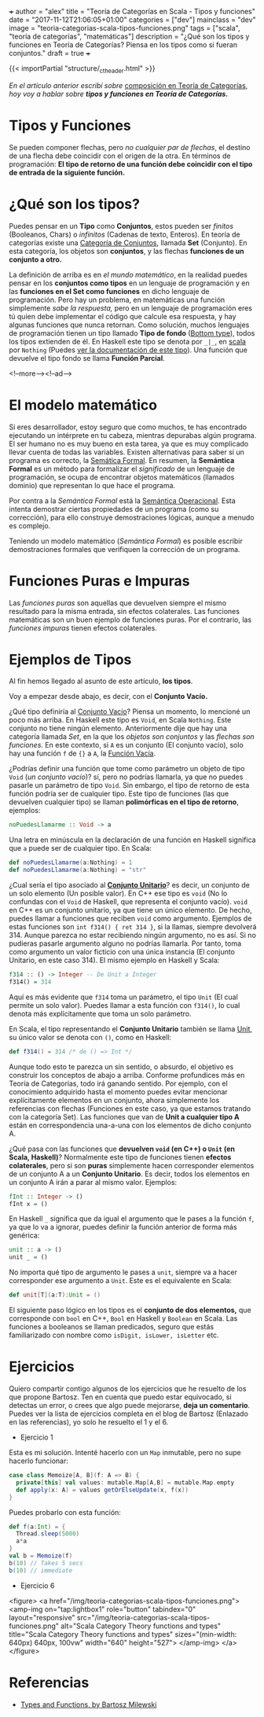 +++
author = "alex"
title = "Teoría de Categorías en Scala - Tipos y funciones"
date = "2017-11-12T21:06:05+01:00"
categories = ["dev"]
mainclass = "dev"
image = "teoria-categorias-scala-tipos-funciones.png"
tags = ["scala", "teoría de categorías", "matemáticas"]
description = "¿Qué son los tipos y funciones en Teoría de Categorías? Piensa en los tipos como si fueran conjuntos."
draft = true
+++

{{< importPartial "structure/_ct_header.html" >}}

/En el artículo anterior escribí sobre/ [[https://elbauldelprogramador.com/teoria-categorias-scala-composicion/][composición en Teoría de Categorías]], /hoy voy a hablar sobre *tipos y funciones en Teoría de Categorías.*/

* Tipos y Funciones
Se pueden componer flechas, pero /no cualquier par de flechas/, el destino de una flecha debe coincidir con el origen de la otra. En términos de programación: *El tipo de retorno de una función debe coincidir con el tipo de entrada de la siguiente función.*


* ¿Qué son los tipos?
Puedes pensar en un *Tipo* como *Conjuntos*, estos pueden ser /finitos/ (Booleanos, Chars) o /infinitos/ (Cadenas de texto, Enteros). En teoría de categorías existe una [[https://es.wikipedia.org/wiki/Categor%C3%ADa_de_conjuntos][Categoría de Conjuntos]], llamada *Set* (Conjunto). En esta categoría, los objetos son *conjuntos*, y las flechas *funciones de un conjunto a otro.*

La definición de arriba es en /el mundo matemático/, en la realidad puedes pensar en los *conjuntos como tipos* en un lenguaje de programación y en las *funciones en el Set como funciones* en dicho lenguaje de programación. Pero hay un problema, en matemáticas una función simplemente /sabe la respuesta,/ pero en un lenguaje de programación eres tú quien debe implementar el código que calcule esa respuesta, y hay algunas funciones que nunca retornan. Como solución, muchos lenguajes de programación tienen un tipo llamado *Tipo de fondo* ([[https://en.wikipedia.org/wiki/Bottom_type][Bottom type]]), todos los tipos extienden de él. En Haskell este tipo se denota por =_|_=, en [[https://elbauldelprogramador.com/tags/scala/][scala]] por =Nothing= (Puedes [[http://www.scala-lang.org/api/current/scala/Nothing.html][ver la documentación de este tipo]]). Una función que devuelve el tipo fondo se llama *Función Parcial*.

<!--more--><!--ad-->

* El modelo matemático
Si eres desarrollador, estoy seguro que como muchos, te has encontrado ejecutando un intérprete en tu cabeza, mientras depurabas algún programa. El ser humano no es muy bueno en esta tarea, ya que es muy complicado llevar cuenta de todas las variables. Existen alternativas para saber si un programa es correcto, la [[https://es.wikipedia.org/wiki/Sem%C3%A1ntica_formal][Semática Formal]]. En resumen, la *Semántica Formal* es un método para formalizar el /significado/ de un lenguaje de programación, se ocupa de encontrar objetos matemáticos (llamados dominio) que representan lo que hace el programa.

Por contra a la /Semántica Formal/ está la [[https://es.wikipedia.org/wiki/Sem%C3%A1ntica_operacional][Semántica Operacional]]. Esta intenta demostrar ciertas propiedades de un programa (como su corrección), para ello construye demostraciones lógicas, aunque a menudo es complejo.

Teniendo un modelo matemático (/Semántica Formal/) es posible escribir demostraciones formales que verifiquen la corrección de un programa.

* Funciones Puras e Impuras
Las /funciones puras/ son aquellas que devuelven siempre el mismo resultado para la misma entrada, sin efectos colaterales. Las funciones matemáticas son un buen ejemplo de funciones puras. Por el contrario, las /funciones impuras/ tienen efectos colaterales.

* Ejemplos de Tipos
Al fin hemos llegado al asunto de este artículo, *los tipos*.

Voy a empezar desde abajo, es decir, con el *Conjunto Vacío.*

¿Qué tipo definiría al [[https://es.wikipedia.org/wiki/Conjunto_vac%C3%ADo][Conjunto Vacío]]? Piensa un momento, lo mencioné un poco más arriba. En Haskell este tipo es =Void=, en Scala =Nothing=. Este conjunto no tiene ningún elemento. Anteriormente dije que hay una categoría llamada /Set/, en la que los /objetos son conjuntos/ y las /flechas son funciones./ En este contexto, si =A= es un conjunto (El conjunto vacío), solo hay una función =f= de ={}= a =A=, la [[https://en.wikipedia.org/wiki/Function_(mathematics)#Empty_function][Función Vacía]].

¿Podrías definir una función que tome como parámetro un objeto de tipo =Void= (/un conjunto vacío/)? sí, pero no podrías llamarla, ya que no puedes pasarle un parámetro de tipo =Void=. Sin embargo, el tipo de retorno de esta función podría ser de cualquier tipo. Este tipo de funciones (las que devuelven cualquier tipo) se llaman *polimórficas en el tipo de retorno*, ejemplos:

#+BEGIN_SRC haskell
noPuedesLlamarme :: Void -> a
#+END_SRC

Una letra en minúscula en la declaración de una función en Haskell significa que =a= puede ser de cualquier tipo. En Scala:

#+BEGIN_SRC scala
def noPuedesLlamarme(a:Nothing) = 1
def noPuedesLlamarme(a:Nothing) = "str"
#+END_SRC

¿Cual sería el tipo asociado al *[[https://es.wikipedia.org/wiki/Conjunto_unitario][Conjunto Unitario]]*? es decir, un conjunto de un solo elemento (Un posible valor). En C++ ese tipo es =void= (No lo confundas con el =Void= de Haskell, que representa el conjunto vacío). =void= en C++ es un conjunto unitario, ya que tiene un único elemento. De hecho, puedes llamar a funciones que reciben =void= como argumento. Ejemplos de estas funciones son =int f314() { ret 314 }=, si la llamas, siempre devolverá 314. Aunque parezca no estar recibiendo ningún argumento, no es así. Si no pudieras pasarle argumento alguno no podrías llamarla. Por tanto, toma como argumento un valor ficticio con una única instancia (El conjunto Unitario, en este caso 314). El mismo ejemplo en Haskell y Scala:

#+BEGIN_SRC haskell
f314 :: () -> Integer -- De Unit a Integer
f314() = 314
#+END_SRC

Aquí es más evidente que =f314= toma un parámetro, el tipo =Unit= (El cual permite un solo valor). Puedes llamar a esta función con =f314()=, lo cual denota más explícitamente que toma un solo parámetro.

En Scala, el tipo representando el *Conjunto Unitario* también se llama [[http://www.scala-lang.org/api/current/scala/Unit.html][Unit]], su único valor se denota con =()=, como en Haskell:

#+BEGIN_SRC scala
def f314() = 314 /* de () => Int */
#+END_SRC

Aunque todo esto te parezca un sin sentido, o absurdo, el objetivo es construir los conceptos de abajo a arriba. Conforme profundices más en Teoría de Categorías, todo irá ganando sentido. Por ejemplo, con el conocimiento adquirido hasta el momento puedes evitar mencionar explícitamente elementos en un conjunto, ahora simplemente los referencias con flechas (Funciones en este caso, ya que estamos tratando con la categoría Set). Las funciones que van de *Unit a cualquier tipo A* están en correspondencia una-a-una con los elementos de dicho conjunto A.

¿Qué pasa con las funciones que *devuelven =void= (en C++) o =Unit= (en Scala, Haskell)*? Normalmente este tipo de funciones tienen *efectos colaterales*, pero si son *puras* simplemente hacen corresponder elementos de un conjunto A a un *Conjunto Unitario*. Es decir, todos los elementos en un conjunto A irán a parar al mismo valor. Ejemplos:

#+BEGIN_SRC haskell
fInt :: Integer -> ()
fInt x = ()
#+END_SRC

En Haskell =_= significa que da igual el argumento que le pases a la función =f=, ya que lo va a ignorar, puedes definir la función anterior de forma más genérica:

#+BEGIN_SRC haskell
unit :: a -> ()
unit _ = ()
#+END_SRC

No importa qué tipo de argumento le pases a =unit=, siempre va a hacer corresponder ese argumento a =Unit=. Este es el equivalente en Scala:

#+BEGIN_SRC scala
def unit[T](a:T):Unit = ()
#+END_SRC

El siguiente paso lógico en los tipos es el *conjunto de dos elementos,* que corresponde con =bool= en C++, =Bool= en Haskell y =Boolean= en Scala. Las funciones a booleanos se llaman predicados, seguro que estás familiarizado con nombre como =isDigit, isLower, isLetter= etc.

* Ejercicios
Quiero compartir contigo algunos de los ejercicios que he resuelto de los que propone Bartosz. Ten en cuenta que puedo estar equivocado, si detectas un error, o crees que algo puede mejorarse, *deja un comentario*.
Puedes ver la lista de ejercicios completa en el blog de Bartosz (Enlazado en las referencias), yo solo he resuelto el 1 y el 6.

- Ejercicio 1
Esta es mi solución. Intenté hacerlo con un =Map= inmutable, pero no supe hacerlo funcionar:

#+BEGIN_SRC scala
case class Memoize[A, B](f: A => B) {
  private[this] val values: mutable.Map[A,B] = mutable.Map.empty
  def apply(x: A) = values getOrElseUpdate(x, f(x))
}
#+END_SRC
Puedes probarlo con esta función:
#+BEGIN_SRC scala
def f(a:Int) = {
  Thread.sleep(5000)
  a*a
}
val b = Memoize(f)
b(10) // Takes 5 secs
b(10) // immediate
#+END_SRC

- Ejercicio 6

<figure>
        <a href="/img/teoria-categorias-scala-tipos-funciones.png">
          <amp-img
            on="tap:lightbox1"
            role="button"
            tabindex="0"
            layout="responsive"
            src="/img/teoria-categorias-scala-tipos-funciones.png"
            alt="Scala Category Theory functions and types"
            title="Scala Category Theory functions and types"
            sizes="(min-width: 640px) 640px, 100vw"
            width="640"
            height="527">
          </amp-img>
        </a>
</figure>

* Referencias
- [[https://bartoszmilewski.com/2014/11/24/types-and-functions/trackback/][Types and Functions, by Bartosz Milewski]]
